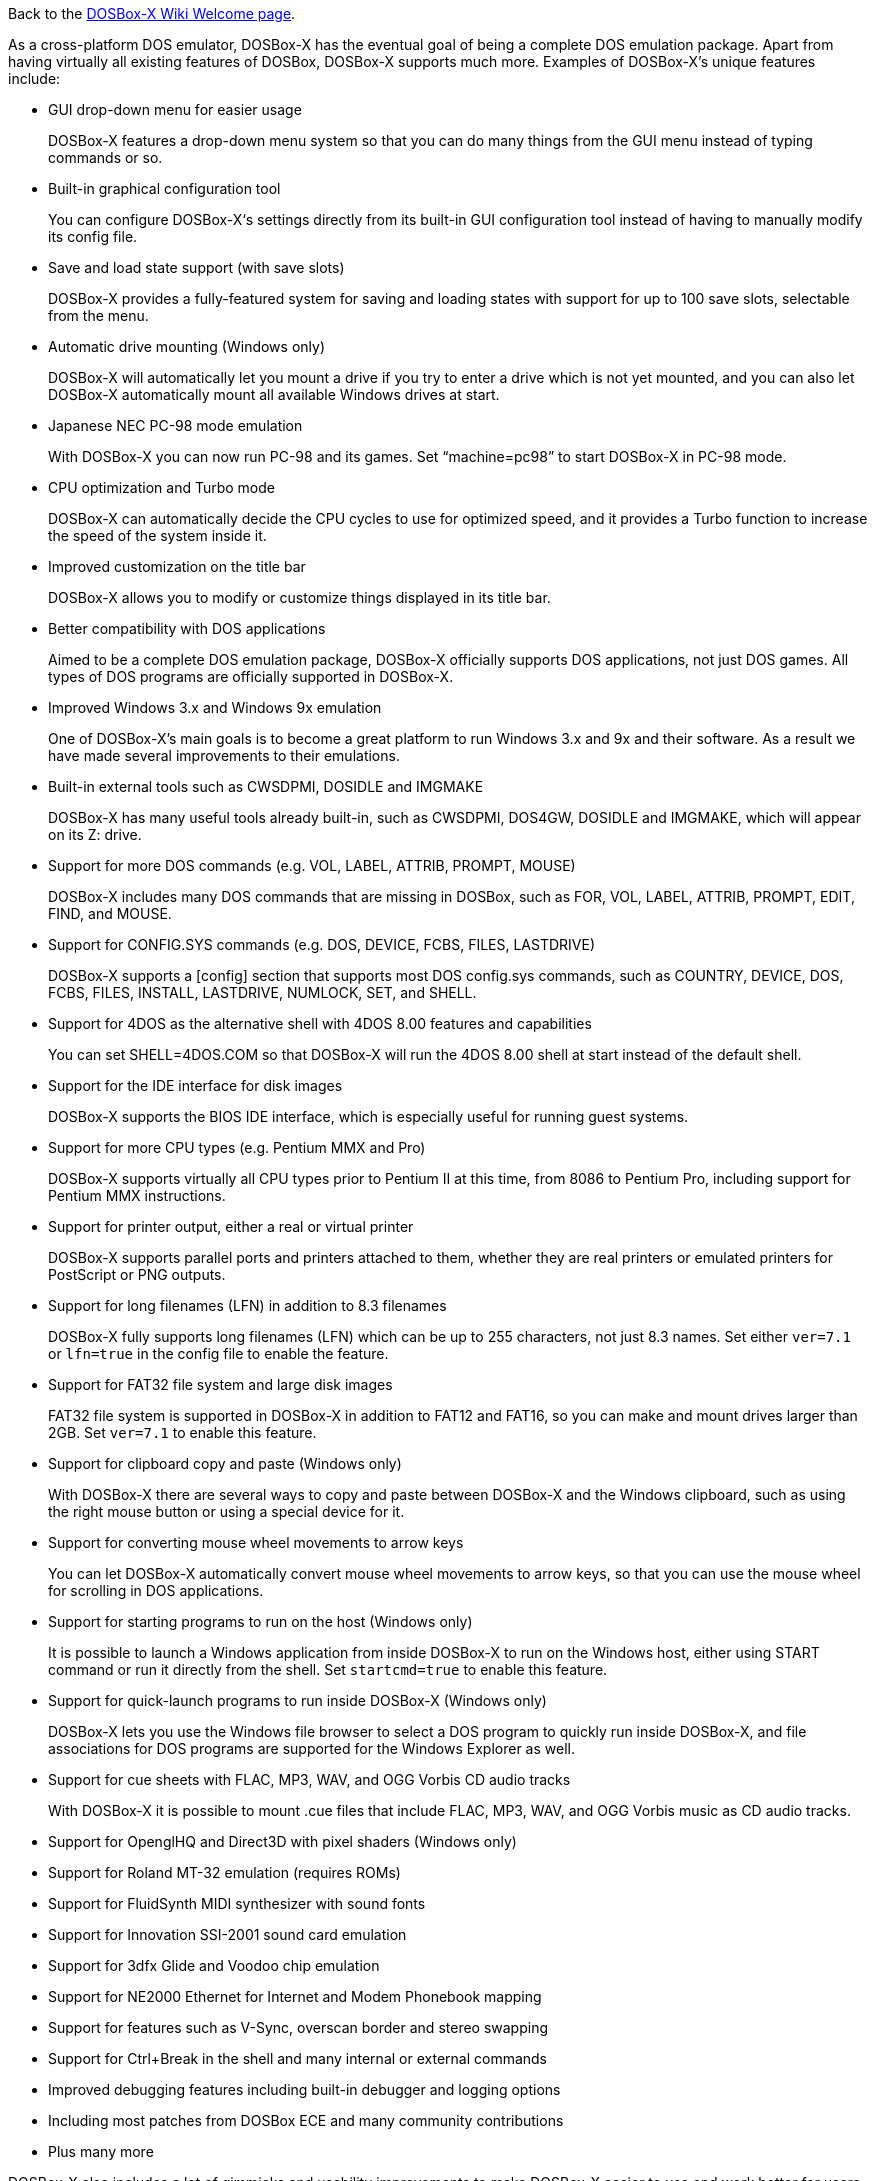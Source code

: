 Back to the link:Home[DOSBox-X Wiki Welcome page].

As a cross-platform DOS emulator, DOSBox-X has the eventual goal of being a complete DOS emulation package. Apart from having virtually all existing features of DOSBox, DOSBox-X supports much more. Examples of DOSBox-X's unique features include:

* GUI drop-down menu for easier usage
+
DOSBox-X features a drop-down menu system so that you can do many things from the GUI menu instead of typing commands or so.
* Built-in graphical configuration tool
+
You can configure DOSBox-X‘s settings directly from its built-in GUI configuration tool instead of having to manually modify its config file.
* Save and load state support (with save slots)
+
DOSBox-X provides a fully-featured system for saving and loading states with support for up to 100 save slots, selectable from the menu.
* Automatic drive mounting (Windows only)
+
DOSBox-X will automatically let you mount a drive if you try to enter a drive which is not yet mounted, and you can also let DOSBox-X automatically mount all available Windows drives at start.
* Japanese NEC PC-98 mode emulation
+
With DOSBox-X you can now run PC-98 and its games. Set “machine=pc98” to start DOSBox-X in PC-98 mode.
* CPU optimization and Turbo mode
+
DOSBox-X can automatically decide the CPU cycles to use for optimized speed, and it provides a Turbo function to increase the speed of the system inside it.
* Improved customization on the title bar
+
DOSBox-X allows you to modify or customize things displayed in its title bar.
* Better compatibility with DOS applications
+
Aimed to be a complete DOS emulation package, DOSBox-X officially supports DOS applications, not just DOS games. All types of DOS programs are officially supported in DOSBox-X.
* Improved Windows 3.x and Windows 9x emulation
+
One of DOSBox-X’s main goals is to become a great platform to run Windows 3.x and 9x and their software. As a result we have made several improvements to their emulations.
* Built-in external tools such as CWSDPMI, DOSIDLE and IMGMAKE
+
DOSBox-X has many useful tools already built-in, such as CWSDPMI, DOS4GW, DOSIDLE and IMGMAKE, which will appear on its Z: drive.
* Support for more DOS commands (e.g. VOL, LABEL, ATTRIB, PROMPT, MOUSE)
+
DOSBox-X includes many DOS commands that are missing in DOSBox, such as FOR, VOL, LABEL, ATTRIB, PROMPT, EDIT, FIND, and MOUSE.
* Support for CONFIG.SYS commands (e.g. DOS, DEVICE, FCBS, FILES, LASTDRIVE)
+
DOSBox-X supports a [config] section that supports most DOS config.sys commands, such as COUNTRY, DEVICE, DOS, FCBS, FILES, INSTALL, LASTDRIVE, NUMLOCK, SET, and SHELL.
* Support for 4DOS as the alternative shell with 4DOS 8.00 features and capabilities
+
You can set SHELL=4DOS.COM so that DOSBox-X will run the 4DOS 8.00 shell at start instead of the default shell.
* Support for the IDE interface for disk images
+
DOSBox-X supports the BIOS IDE interface, which is especially useful for running guest systems.
* Support for more CPU types (e.g. Pentium MMX and Pro)
+
DOSBox-X supports virtually all CPU types prior to Pentium II at this time, from 8086 to Pentium Pro, including support for Pentium MMX instructions.
* Support for printer output, either a real or virtual printer
+
DOSBox-X supports parallel ports and printers attached to them, whether they are real printers or emulated printers for PostScript or PNG outputs.
* Support for long filenames (LFN) in addition to 8.3 filenames
+
DOSBox-X fully supports long filenames (LFN) which can be up to 255 characters, not just 8.3 names. Set either ```ver=7.1``` or ```lfn=true``` in the config file to enable the feature.
* Support for FAT32 file system and large disk images
+
FAT32 file system is supported in DOSBox-X in addition to FAT12 and FAT16, so you can make and mount drives larger than 2GB. Set ```ver=7.1``` to enable this feature.
* Support for clipboard copy and paste (Windows only)
+
With DOSBox-X there are several ways to copy and paste between DOSBox-X and the Windows clipboard, such as using the right mouse button or using a special device for it.
* Support for converting mouse wheel movements to arrow keys
+
You can let DOSBox-X automatically convert mouse wheel movements to arrow keys, so that you can use the mouse wheel for scrolling in DOS applications.
* Support for starting programs to run on the host (Windows only)
+
It is possible to launch a Windows application from inside DOSBox-X to run on the Windows host, either using START command or run it directly from the shell. Set ```startcmd=true``` to enable this feature.
* Support for quick-launch programs to run inside DOSBox-X (Windows only)
+
DOSBox-X lets you use the Windows file browser to select a DOS program to quickly run inside DOSBox-X, and file associations for DOS programs are supported for the Windows Explorer as well.
* Support for cue sheets with FLAC, MP3, WAV, and OGG Vorbis CD audio tracks
+
With DOSBox-X it is possible to mount .cue files that include FLAC, MP3, WAV, and OGG Vorbis music as CD audio tracks.
* Support for OpenglHQ and Direct3D with pixel shaders (Windows only)
* Support for Roland MT-32 emulation (requires ROMs)
* Support for FluidSynth MIDI synthesizer with sound fonts
* Support for Innovation SSI-2001 sound card emulation
* Support for 3dfx Glide and Voodoo chip emulation
* Support for NE2000 Ethernet for Internet and Modem Phonebook mapping
* Support for features such as V-Sync, overscan border and stereo swapping
* Support for Ctrl+Break in the shell and many internal or external commands
* Improved debugging features including built-in debugger and logging options
* Including most patches from DOSBox ECE and many community contributions
* Plus many more

DOSBox-X also includes a lot of gimmicks and usability improvements to make DOSBox-X easier to use and work better for users.
